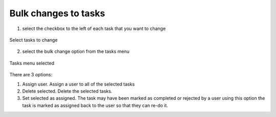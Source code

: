 .. _bulk-changes-tasks:

Bulk changes to tasks
=====================

.. contents::
 :local:


1. select the checkbox to the left of each task that you want to change

.. figure::  _images/bulk_task1.jpg
   :align:   center
   :width:   400px
   :alt:     List of tasks showing two that have been selected for change

   Select tasks to change
   
   
2. select the bulk change option from the tasks menu

.. figure::  _images/bulk_task2.jpg
   :align:   center
   :width:   400px
   :alt:     The tasks menu dropped down showing the bulk change options
   
   Tasks menu selected

There are 3 options:

#.  Assign user.  Assign a user to all of the selected tasks
#.  Delete selected.  Delete the selected tasks.
#.  Set selected as assigned.  The task may have been marked as completed or rejected by a user using this option the task is marked as assigned back to the user so that they can re-do it.
